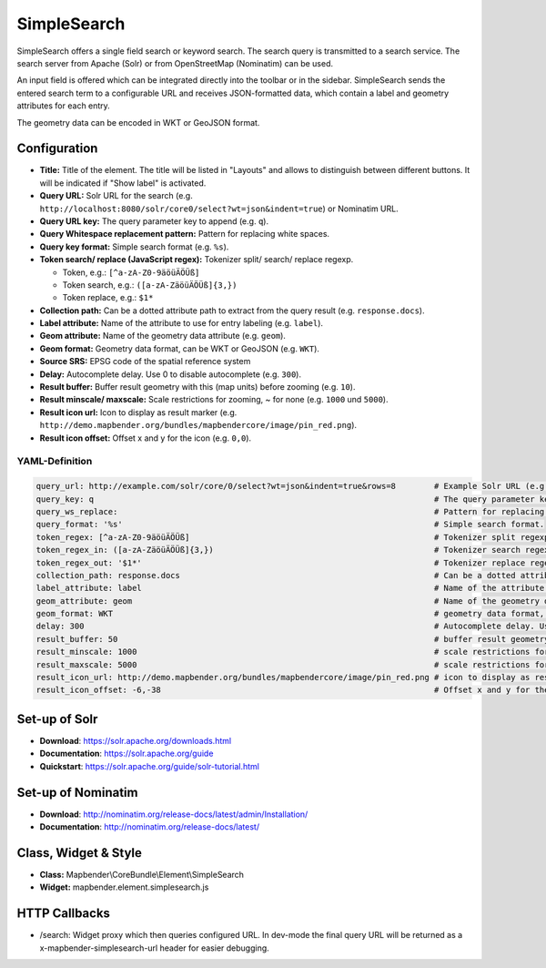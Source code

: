 .. _simplesearch:

SimpleSearch
************

SimpleSearch offers a single field search or keyword search. The search query is transmitted to a search service. The search server from Apache (Solr) or from OpenStreetMap (Nominatim) can be used.

An input field is offered which can be integrated directly into the toolbar or in the sidebar. SimpleSearch sends the entered search term to a configurable URL and receives JSON-formatted data, which contain a label and geometry attributes for each entry.

The geometry data can be encoded in WKT or GeoJSON format.

.. image:: ../../../figures/simplesearch.png
     :scale: 80


Configuration
=============

.. image:: ../../../figures/simplesearch_configuration_a.png
     :scale: 80

.. image:: ../../../figures/simplesearch_configuration_b.png
     :scale: 80

* **Title:** Title of the element. The title will be listed in "Layouts" and allows to distinguish between different buttons. It will be indicated if "Show label" is activated.
* **Query URL:** Solr URL for the search (e.g. ``http://localhost:8080/solr/core0/select?wt=json&indent=true``) or Nominatim URL.
* **Query URL key:** The query parameter key to append  (e.g. ``q``).
* **Query Whitespace replacement pattern:** Pattern for replacing white spaces.
* **Query key format:** Simple search format  (e.g. ``%s``).
* **Token search/ replace (JavaScript regex):** Tokenizer split/ search/ replace regexp.

  * Token, e.g.: ``[^a-zA-Z0-9äöüÄÖÜß]``
  * Token search, e.g.: ``([a-zA-ZäöüÄÖÜß]{3,})``
  * Token replace, e.g.: ``$1*``
  
* **Collection path:** Can be a dotted attribute path to extract from the query result (e.g. ``response.docs``).
* **Label attribute:** Name of the attribute to use for entry labeling (e.g. ``label``).
* **Geom attribute:** Name of the geometry data attribute (e.g. ``geom``).
* **Geom format:** Geometry data format, can be WKT or GeoJSON (e.g. ``WKT``).
* **Source SRS:** EPSG code of the spatial reference system
* **Delay:** Autocomplete delay. Use 0 to disable autocomplete (e.g. ``300``).
* **Result buffer:** Buffer result geometry with this (map units) before zooming (e.g. ``10``).
* **Result minscale/ maxscale:** Scale restrictions for zooming, ~ for none  (e.g. ``1000`` und ``5000``).
* **Result icon url:** Icon to display as result marker (e.g. ``http://demo.mapbender.org/bundles/mapbendercore/image/pin_red.png``).
* **Result icon offset:**  Offset x and y for the icon (e.g. ``0,0``).

YAML-Definition
---------------

.. code-block:: yaml

   query_url: http://example.com/solr/core/0/select?wt=json&indent=true&rows=8        # Example Solr URL (e.g. ``http://localhost:8080/solr/core/0/select?wt=json&indent=true``) or Nominatim URL.
   query_key: q                                                                       # The query parameter key to append
   query_ws_replace:                                                                  # Pattern for replacing white spaces.
   query_format: '%s'                                                                 # Simple search format.
   token_regex: [^a-zA-Z0-9äöüÄÖÜß]                                                   # Tokenizer split regexp.
   token_regex_in: ([a-zA-ZäöüÄÖÜß]{3,})                                              # Tokenizer search regexp.
   token_regex_out: '$1*'                                                             # Tokenizer replace regexp.
   collection_path: response.docs                                                     # Can be a dotted attribute path to extract from the query result.                                             
   label_attribute: label                                                             # Name of the attribute to use for entry labeling
   geom_attribute: geom                                                               # Name of the geometry data attribute
   geom_format: WKT                                                                   # geometry data format, can be WKT or GeoJSON
   delay: 300                                                                         # Autocomplete delay. Use 0 to disable autocomplete.
   result_buffer: 50                                                                  # buffer result geometry with this (map units) before zooming
   result_minscale: 1000                                                              # scale restrictions for zooming, ~ for none
   result_maxscale: 5000                                                              # scale restrictions for zooming, ~ for none
   result_icon_url: http://demo.mapbender.org/bundles/mapbendercore/image/pin_red.png # icon to display as result marker
   result_icon_offset: -6,-38                                                         # Offset x and y for the icon
   

Set-up of Solr
==============

* **Download**: https://solr.apache.org/downloads.html
* **Documentation**: https://solr.apache.org/guide
* **Quickstart**: https://solr.apache.org/guide/solr-tutorial.html

Set-up of Nominatim
===================

* **Download**: http://nominatim.org/release-docs/latest/admin/Installation/
* **Documentation**: http://nominatim.org/release-docs/latest/

Class, Widget & Style
=========================

* **Class:** Mapbender\\CoreBundle\\Element\\SimpleSearch
* **Widget:** mapbender.element.simplesearch.js

HTTP Callbacks
==============

- /search: Widget proxy which then queries configured URL. In dev-mode the final query URL will be returned as a x-mapbender-simplesearch-url header for easier debugging.
